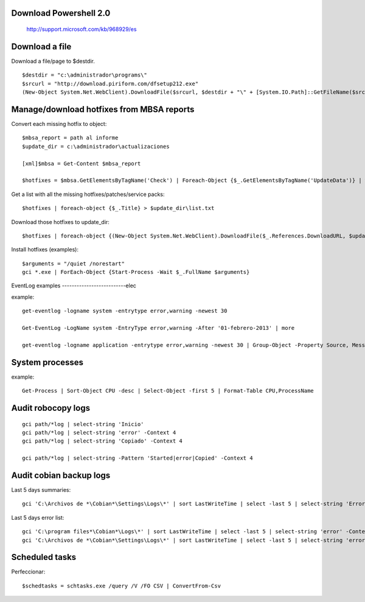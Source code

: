 Download Powershell 2.0
-----------------------------------

     http://support.microsoft.com/kb/968929/es


Download a file
-------------------------------

Download a file/page to $destdir.

::

    $destdir = "c:\administrador\programs\"
    $srcurl = "http://download.piriform.com/dfsetup212.exe"
    (New-Object System.Net.WebClient).DownloadFile($srcurl, $destdir + "\" + [System.IO.Path]::GetFileName($srcurl))


Manage/download hotfixes from MBSA reports
-----------------------------------------------------

Convert each missing hotfix to object::

    $mbsa_report = path al informe
    $update_dir = c:\administrador\actualizaciones 

    [xml]$mbsa = Get-Content $mbsa_report 

    $hotfixes = $mbsa.GetElementsByTagName('Check') | Foreach-Object {$_.GetElementsByTagName('UpdateData')} | where-object {$_.IsInstalled -eq "false"}  

Get a list with all the missing hotfixes/patches/service packs:: 
    
    $hotfixes | foreach-object {$_.Title} > $update_dir\list.txt

Download those hotfixes to update_dir::

    $hotfixes | foreach-object {(New-Object System.Net.WebClient).DownloadFile($_.References.DownloadURL, $update_dir + "\" + [System.IO.Path]::GetFileName($_.References.DownloadURL))}

Install hotfixes (examples)::

    $arguments = "/quiet /norestart"
    gci *.exe | ForEach-Object {Start-Process -Wait $_.FullName $arguments}

EventLog examples
--------------------------elec

example::
    
    get-eventlog -logname system -entrytype error,warning -newest 30

    Get-EventLog -LogName system -EntryType error,warning -After '01-febrero-2013' | more
    
    get-eventlog -logname application -entrytype error,warning -newest 30 | Group-Object -Property Source, Message | fl -GroupBy Name -Property Count, Name

System processes 
----------------

example:: 

    Get-Process | Sort-Object CPU -desc | Select-Object -first 5 | Format-Table CPU,ProcessName


Audit robocopy logs
-----------------------------------------

::

    gci path/*log | select-string 'Inicio' 
    gci path/*log | select-string 'error' -Context 4
    gci path/*log | select-string 'Copiado' -Context 4

    gci path/*log | select-string -Pattern 'Started|error|Copied' -Context 4

Audit cobian backup logs
----------------------------------------------------------

Last 5 days summaries::

    gci 'C:\Archivos de *\Cobian*\Settings\Logs\*' | sort LastWriteTime | select -last 5 | select-string 'Errores:'

Last 5 days error list::

    gci 'C:\program files*\Cobian*\Logs\*' | sort LastWriteTime | select -last 5 | select-string 'error' -Context 4
    gci 'C:\Archivos de *\Cobian*\Settings\Logs\*' | sort LastWriteTime | select -last 5 | select-string 'error' -Context 4

Scheduled tasks
---------------------------

Perfeccionar::

    $schedtasks = schtasks.exe /query /V /FO CSV | ConvertFrom-Csv


